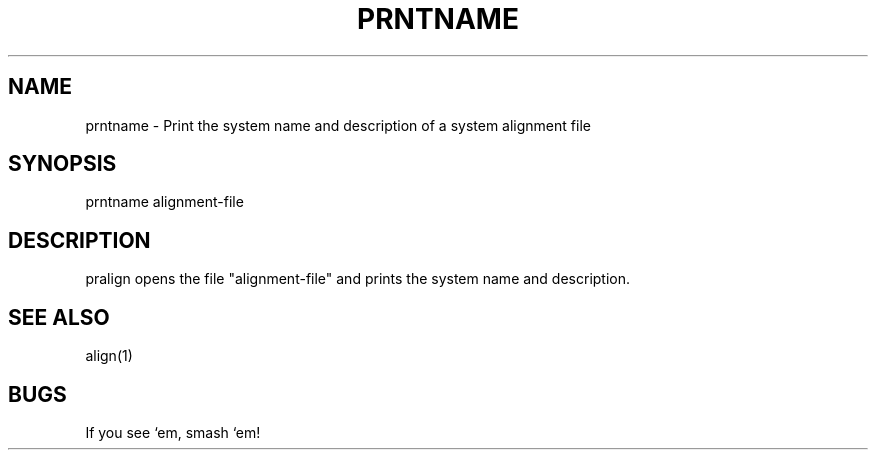 .TH PRNTNAME 1 "Release 3.0" "Scoring Pkg"
.SH NAME
prntname - Print the system name and description of a system alignment file
.SH SYNOPSIS
prntname alignment-file
.SH DESCRIPTION
pralign opens the file "alignment-file" and prints the system name and
description.
.SH SEE ALSO
align(1)
.SH BUGS
If you see `em, smash `em!
